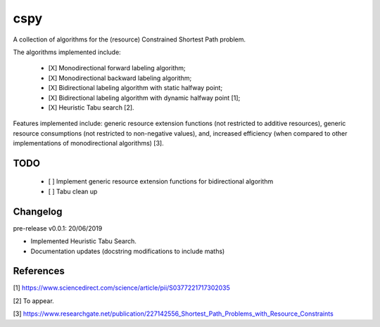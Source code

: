 cspy
====

A collection of algorithms for the (resource) Constrained Shortest Path problem.

The algorithms implemented include:

 - [X] Monodirectional forward labeling algorithm;
 - [X] Monodirectional backward labeling algorithm;
 - [X] Bidirectional labeling algorithm with static halfway point;
 - [X] Bidirectional labeling algorithm with dynamic halfway point [1];
 - [X] Heuristic Tabu search [2].

Features implemented include: generic resource extension functions (not restricted to additive resources), generic resource consumptions (not restricted to non-negative values), and, increased efficiency (when compared to other implementations of monodirectional algorithms) [3].


TODO
----

 - [ ] Implement generic resource extension functions for bidirectional algorithm
 - [ ] Tabu clean up

Changelog
---------

pre-release v0.0.1: 20/06/2019


- Implemented Heuristic Tabu Search.
- Documentation updates (docstring modifications to include maths)


References
----------


[1] https://www.sciencedirect.com/science/article/pii/S0377221717302035

[2] To appear.

[3] https://www.researchgate.net/publication/227142556_Shortest_Path_Problems_with_Resource_Constraints


